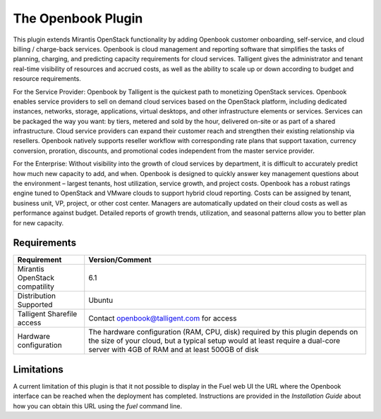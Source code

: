 The Openbook Plugin
===================

This plugin extends Mirantis OpenStack functionality by adding Openbook customer 
onboarding, self-service, and cloud billing / charge-back services. Openbook is cloud 
management and reporting software that simplifies the tasks of planning, charging, 
and predicting capacity requirements for cloud services.  Talligent gives the 
administrator and tenant real-time visibility of resources and accrued costs, as well 
as the ability to scale up or down according to budget and resource requirements.  

For the Service Provider:  Openbook by Talligent is the quickest path to monetizing 
OpenStack services.  Openbook enables service providers to sell on demand cloud services 
based on the OpenStack platform, including dedicated instances, networks, storage, 
applications, virtual desktops, and other infrastructure elements or services.  Services 
can be packaged the way you want:  by tiers, metered and sold by the hour, delivered 
on-site or as part of a shared infrastructure. Cloud service providers can expand their 
customer reach and strengthen their existing relationship via resellers. Openbook natively 
supports reseller workflow with corresponding rate plans that support taxation, currency 
conversion, proration, discounts, and promotional codes independent from the master 
service provider. 

For the Enterprise: Without visibility into the growth of cloud services by department, 
it is difficult to accurately predict how much new capacity to add, and when.  Openbook 
is designed to quickly answer key management questions about the environment – largest 
tenants, host utilization, service growth, and project costs.  Openbook has a robust 
ratings engine tuned to OpenStack and VMware clouds to support hybrid cloud reporting.  
Costs can be assigned by tenant, business unit, VP, project, or other cost center.  
Managers are automatically updated on their cloud costs as well as performance against 
budget.  Detailed reports of growth trends, utilization, and seasonal patterns allow 
you to better plan for new capacity.

Requirements
------------

+----------------------------------+-----------------------------------------------------------------------+
| **Requirement**                  | **Version/Comment**                                                   |
+==================================+=======================================================================+
| Mirantis OpenStack compatility   | 6.1                                                                   |
+----------------------------------+-----------------------------------------------------------------------+
| Distribution Supported           | Ubuntu                                                                |
+----------------------------------+-----------------------------------------------------------------------+
| Talligent Sharefile access       | Contact openbook@talligent.com for access                             |
+----------------------------------+-----------------------------------------------------------------------+
| Hardware configuration           | The hardware configuration (RAM, CPU, disk) required by this plugin   |
|                                  | depends on the size of your cloud, but a typical setup would at least |
|                                  | require a dual-core server with 4GB of RAM and at least 500GB of disk |
+----------------------------------+-----------------------------------------------------------------------+

Limitations
-----------

A current limitation of this plugin is that it not possible to display in the Fuel web UI the URL where the
Openbook interface can be reached when the deployment has completed. Instructions are provided in the 
*Installation Guide* about how you can obtain this URL using the `fuel` command line.
